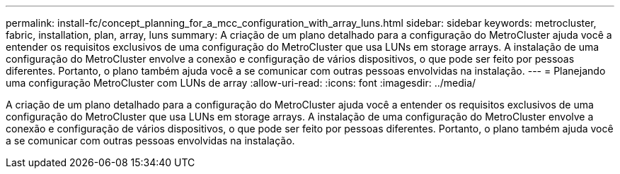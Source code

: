 ---
permalink: install-fc/concept_planning_for_a_mcc_configuration_with_array_luns.html 
sidebar: sidebar 
keywords: metrocluster, fabric, installation, plan, array, luns 
summary: A criação de um plano detalhado para a configuração do MetroCluster ajuda você a entender os requisitos exclusivos de uma configuração do MetroCluster que usa LUNs em storage arrays. A instalação de uma configuração do MetroCluster envolve a conexão e configuração de vários dispositivos, o que pode ser feito por pessoas diferentes. Portanto, o plano também ajuda você a se comunicar com outras pessoas envolvidas na instalação. 
---
= Planejando uma configuração MetroCluster com LUNs de array
:allow-uri-read: 
:icons: font
:imagesdir: ../media/


[role="lead"]
A criação de um plano detalhado para a configuração do MetroCluster ajuda você a entender os requisitos exclusivos de uma configuração do MetroCluster que usa LUNs em storage arrays. A instalação de uma configuração do MetroCluster envolve a conexão e configuração de vários dispositivos, o que pode ser feito por pessoas diferentes. Portanto, o plano também ajuda você a se comunicar com outras pessoas envolvidas na instalação.
